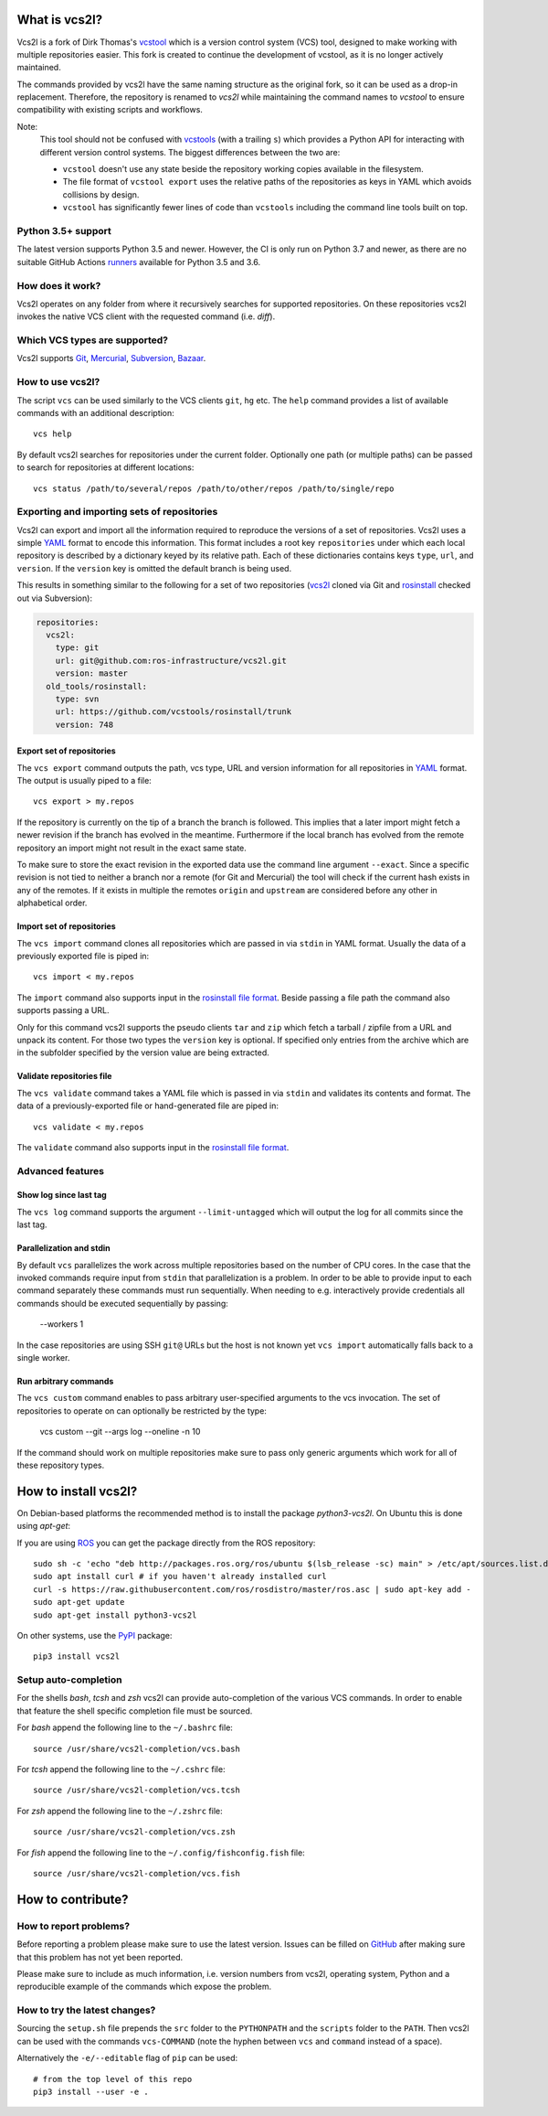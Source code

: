 What is vcs2l?
================

Vcs2l is a fork of Dirk Thomas's `vcstool <https://github.com/dirk-thomas/vcstool/>`_ which is a version control system (VCS) tool, designed to make working with multiple repositories easier.
This fork is created to continue the development of vcstool, as it is no longer actively maintained.

The commands provided by vcs2l have the same naming structure as the original fork, so it can be used as a drop-in replacement.
Therefore, the repository is renamed to `vcs2l` while maintaining the command names to `vcstool` to ensure compatibility with existing scripts and workflows.

Note:
  This tool should not be confused with `vcstools <https://github.com/vcstools/vcstools/>`_ (with a trailing ``s``) which provides a Python API for interacting with different version control systems.
  The biggest differences between the two are:

  * ``vcstool`` doesn't use any state beside the repository working copies available in the filesystem.
  * The file format of ``vcstool export`` uses the relative paths of the repositories as keys in YAML which avoids collisions by design.
  * ``vcstool`` has significantly fewer lines of code than ``vcstools`` including the command line tools built on top.

Python 3.5+ support
---------------------------

The latest version supports Python 3.5 and newer.
However, the CI is only run on Python 3.7 and newer, as there are no suitable GitHub Actions `runners <https://raw.githubusercontent.com/actions/python-versions/main/versions-manifest.json/>`_ available for Python 3.5 and 3.6.


How does it work?
-----------------

Vcs2l operates on any folder from where it recursively searches for supported repositories.
On these repositories vcs2l invokes the native VCS client with the requested command (i.e. *diff*).


Which VCS types are supported?
------------------------------

Vcs2l supports `Git <http://git-scm.com>`_, `Mercurial <https://www.mercurial-scm.org/>`_, `Subversion <http://subversion.apache.org>`_, `Bazaar <http://bazaar.canonical.com/en/>`_.


How to use vcs2l?
-------------------

The script ``vcs`` can be used similarly to the VCS clients ``git``, ``hg`` etc.
The ``help`` command provides a list of available commands with an additional description::

  vcs help

By default vcs2l searches for repositories under the current folder.
Optionally one path (or multiple paths) can be passed to search for repositories at different locations::

  vcs status /path/to/several/repos /path/to/other/repos /path/to/single/repo


Exporting and importing sets of repositories
--------------------------------------------

Vcs2l can export and import all the information required to reproduce the versions of a set of repositories.
Vcs2l uses a simple `YAML <http://www.yaml.org/>`_ format to encode this information.
This format includes a root key ``repositories`` under which each local repository is described by a dictionary keyed by its relative path.
Each of these dictionaries contains keys ``type``, ``url``, and ``version``.
If the ``version`` key is omitted the default branch is being used.

This results in something similar to the following for a set of two repositories (`vcs2l <https://github.com/ros-infrastructure/vcs2l>`_ cloned via Git and `rosinstall <http://github.com/vcstools/rosinstall>`_ checked out via Subversion):

.. code-block:: yaml

  repositories:
    vcs2l:
      type: git
      url: git@github.com:ros-infrastructure/vcs2l.git
      version: master
    old_tools/rosinstall:
      type: svn
      url: https://github.com/vcstools/rosinstall/trunk
      version: 748


Export set of repositories
~~~~~~~~~~~~~~~~~~~~~~~~~~

The ``vcs export`` command outputs the path, vcs type, URL and version information for all repositories in `YAML <http://www.yaml.org/>`_ format.
The output is usually piped to a file::

  vcs export > my.repos

If the repository is currently on the tip of a branch the branch is followed.
This implies that a later import might fetch a newer revision if the branch has evolved in the meantime.
Furthermore if the local branch has evolved from the remote repository an import might not result in the exact same state.

To make sure to store the exact revision in the exported data use the command line argument ``--exact``.
Since a specific revision is not tied to neither a branch nor a remote (for Git and Mercurial) the tool will check if the current hash exists in any of the remotes.
If it exists in multiple the remotes ``origin`` and ``upstream`` are considered before any other in alphabetical order.


Import set of repositories
~~~~~~~~~~~~~~~~~~~~~~~~~~

The ``vcs import`` command clones all repositories which are passed in via ``stdin`` in YAML format.
Usually the data of a previously exported file is piped in::

  vcs import < my.repos

The ``import`` command also supports input in the `rosinstall file format <http://www.ros.org/doc/independent/api/rosinstall/html/rosinstall_file_format.html>`_.
Beside passing a file path the command also supports passing a URL.

Only for this command vcs2l supports the pseudo clients ``tar`` and ``zip`` which fetch a tarball / zipfile from a URL and unpack its content.
For those two types the ``version`` key is optional.
If specified only entries from the archive which are in the subfolder specified by the version value are being extracted.


Validate repositories file
~~~~~~~~~~~~~~~~~~~~~~~~~~

The ``vcs validate`` command takes a YAML file which is passed in via ``stdin`` and validates its contents and format.
The data of a previously-exported file or hand-generated file are piped in::

  vcs validate < my.repos

The ``validate`` command also supports input in the `rosinstall file format <http://www.ros.org/doc/independent/api/rosinstall/html/rosinstall_file_format.html>`_.


Advanced features
-----------------

Show log since last tag
~~~~~~~~~~~~~~~~~~~~~~~

The ``vcs log`` command supports the argument ``--limit-untagged`` which will output the log for all commits since the last tag.


Parallelization and stdin
~~~~~~~~~~~~~~~~~~~~~~~~~

By default ``vcs`` parallelizes the work across multiple repositories based on the number of CPU cores.
In the case that the invoked commands require input from ``stdin`` that parallelization is a problem.
In order to be able to provide input to each command separately these commands must run sequentially.
When needing to e.g. interactively provide credentials all commands should be executed sequentially by passing:

  --workers 1

In the case repositories are using SSH ``git@`` URLs but the host is not known yet ``vcs import`` automatically falls back to a single worker.


Run arbitrary commands
~~~~~~~~~~~~~~~~~~~~~~

The ``vcs custom`` command enables to pass arbitrary user-specified arguments to the vcs invocation.
The set of repositories to operate on can optionally be restricted by the type:

  vcs custom --git --args log --oneline -n 10

If the command should work on multiple repositories make sure to pass only generic arguments which work for all of these repository types.


How to install vcs2l?
=======================

On Debian-based platforms the recommended method is to install the package *python3-vcs2l*.
On Ubuntu this is done using *apt-get*:

If you are using `ROS <https://www.ros.org/>`_ you can get the package directly from the ROS repository::

  sudo sh -c 'echo "deb http://packages.ros.org/ros/ubuntu $(lsb_release -sc) main" > /etc/apt/sources.list.d/ros-latest.list'
  sudo apt install curl # if you haven't already installed curl
  curl -s https://raw.githubusercontent.com/ros/rosdistro/master/ros.asc | sudo apt-key add -
  sudo apt-get update
  sudo apt-get install python3-vcs2l

On other systems, use the `PyPI <https://pypi.org/project/vcs2l/>`_ package::

  pip3 install vcs2l


Setup auto-completion
---------------------

For the shells *bash*, *tcsh* and *zsh* vcs2l can provide auto-completion of the various VCS commands.
In order to enable that feature the shell specific completion file must be sourced.

For *bash* append the following line to the ``~/.bashrc`` file::

  source /usr/share/vcs2l-completion/vcs.bash

For *tcsh* append the following line to the ``~/.cshrc`` file::

  source /usr/share/vcs2l-completion/vcs.tcsh

For *zsh* append the following line to the ``~/.zshrc`` file::

  source /usr/share/vcs2l-completion/vcs.zsh

For *fish* append the following line to the ``~/.config/fishconfig.fish`` file::

  source /usr/share/vcs2l-completion/vcs.fish

How to contribute?
==================

How to report problems?
-----------------------

Before reporting a problem please make sure to use the latest version.
Issues can be filled on `GitHub <https://github.com/ros-infrastructure/vcs2l/issues>`_ after making sure that this problem has not yet been reported.

Please make sure to include as much information, i.e. version numbers from vcs2l, operating system, Python and a reproducible example of the commands which expose the problem.


How to try the latest changes?
------------------------------

Sourcing the ``setup.sh`` file prepends the ``src`` folder to the ``PYTHONPATH`` and the ``scripts`` folder to the ``PATH``.
Then vcs2l can be used with the commands ``vcs-COMMAND`` (note the hyphen between ``vcs`` and ``command`` instead of a space).

Alternatively the ``-e/--editable`` flag of ``pip`` can be used::

  # from the top level of this repo
  pip3 install --user -e .
